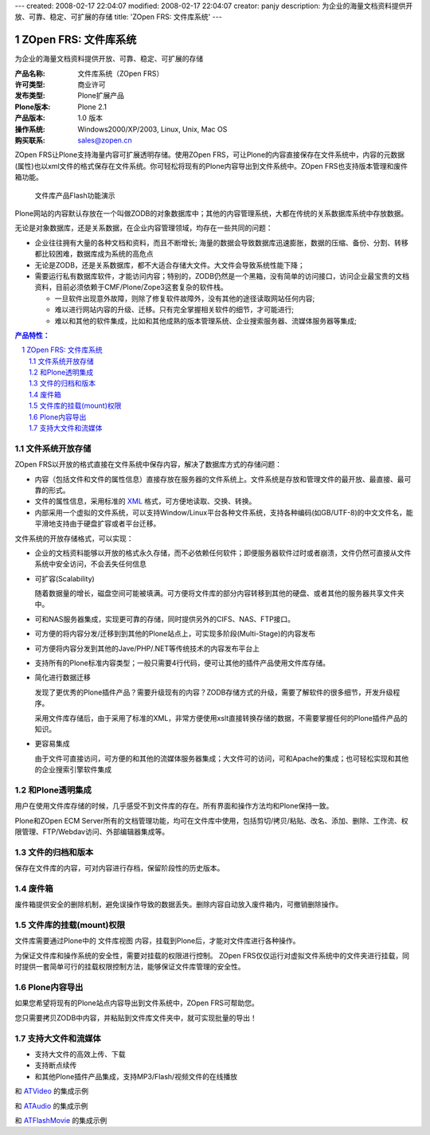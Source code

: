 ---
created: 2008-02-17 22:04:07
modified: 2008-02-17 22:04:07
creator: panjy
description: 为企业的海量文档资料提供开放、可靠、稳定、可扩展的存储
title: 'ZOpen FRS: 文件库系统'
---

======================
ZOpen FRS: 文件库系统
======================

为企业的海量文档资料提供开放、可靠、稳定、可扩展的存储

.. image:: img/zopen-frs.gif
   :class: image-right image-noborder

:产品名称:     文件库系统（ZOpen FRS）
:许可类型:     商业许可
:发布类型:     Plone扩展产品
:Plone版本:    Plone 2.1
:产品版本:     1.0 版本
:操作系统:     Windows2000/XP/2003, Linux, Unix, Mac OS
:购买联系:     sales@zopen.cn

ZOpen FRS让Plone支持海量内容可扩展透明存储。使用ZOpen FRS，可让Plone的内容直接保存在文件系统中，内容的元数据(属性)也以xml文件的格式保存在文件系统。你可轻松将现有的Plone内容导出到文件系统中。ZOpen FRS也支持版本管理和废件箱功能。 


.. figure:: img/frs-flash.png
   :target: http://download.zopen.cn/zopen-frs-zh.htm
   :width: 220

   文件库产品Flash功能演示

Plone网站的内容默认存放在一个叫做ZODB的对象数据库中；其他的内容管理系统，大都在传统的关系数据库系统中存放数据。

无论是对象数据库，还是关系数据，在企业内容管理领域，均存在一些共同的问题：

* 企业往往拥有大量的各种文档和资料，而且不断增长; 海量的数据会导致数据库迅速膨胀，数据的压缩、备份、分割、转移都比较困难，数据库成为系统的高危点
* 无论是ZODB，还是关系数据库，都不大适合存储大文件。大文件会导致系统性能下降；
* 需要运行私有数据库软件，才能访问内容；特别的，ZODB仍然是一个黑箱，没有简单的访问接口，访问企业最宝贵的文档资料，目前必须依赖于CMF/Plone/Zope3这套复杂的软件栈。

  - 一旦软件出现意外故障，则除了修复软件故障外，没有其他的途径读取网站任何内容;
  - 难以进行网站内容的升级、迁移。只有完全掌握相关软件的细节，才可能进行;
  - 难以和其他的软件集成，比如和其他成熟的版本管理系统、企业搜索服务器、流媒体服务器等集成;

.. Contents:: 产品特性：
.. sectnum::

文件系统开放存储
============================
ZOpen FRS以开放的格式直接在文件系统中保存内容，解决了数据库方式的存储问题：

- 内容（包括文件和文件的属性信息）直接存放在服务器的文件系统上。文件系统是存放和管理文件的最开放、最直接、最可靠的形式。
- 文件的属性信息，采用标准的 XML_ 格式，可方便地读取、交换、转换。
- 内部采用一个虚拟的文件系统，可以支持Window/Linux平台各种文件系统，支持各种编码(如GB/UTF-8)的中文文件名，能平滑地支持由于硬盘扩容或者平台迁移。

.. _XML: http://plone.org/documentation/tutorial/xml-in-plone-with-marshall/tutorial-all-pages

文件系统的开放存储格式，可以实现：

- 企业的文档资料能够以开放的格式永久存储，而不必依赖任何软件；即便服务器软件过时或者崩溃，文件仍然可直接从文件系统中安全访问，不会丢失任何信息

- 可扩容(Scalability)

  随着数据量的增长，磁盘空间可能被填满。可方便将文件库的部分内容转移到其他的硬盘、或者其他的服务器共享文件夹中。

- 可和NAS服务器集成，实现更可靠的存储，同时提供另外的CIFS、NAS、FTP接口。

- 可方便的将内容分发/迁移到到其他的Plone站点上，可实现多阶段(Multi-Stage)的内容发布

- 可方便将内容分发到其他的Jave/PHP/.NET等传统技术的内容发布平台上

- 支持所有的Plone标准内容类型；一般只需要4行代码，便可让其他的插件产品使用文件库存储。

- 简化进行数据迁移

  发现了更优秀的Plone插件产品？需要升级现有的内容？ZODB存储方式的升级，需要了解软件的很多细节，开发升级程序。

  采用文件库存储后，由于采用了标准的XML，非常方便使用xslt直接转换存储的数据，不需要掌握任何的Plone插件产品的知识。

- 更容易集成

  由于文件可直接访问，可方便的和其他的流媒体服务器集成；大文件可的访问，可和Apache的集成；也可轻松实现和其他的企业搜索引擎软件集成


和Plone透明集成
================================================
用户在使用文件库存储的时候，几乎感受不到文件库的存在。所有界面和操作方法均和Plone保持一致。

.. image:: img/frs-transparent.png
   :alt: 文件库和Plone透明集成
   :target: img/frs-transparent.png
   :width: 400

Plone和ZOpen ECM Server所有的文档管理功能，均可在文件库中使用，包括剪切/拷贝/粘贴、改名、添加、删除、工作流、权限管理、FTP/Webdav访问、外部编辑器集成等。

文件的归档和版本
========================
保存在文件库的内容，可对内容进行存档，保留阶段性的历史版本。

.. image:: img/frs-revisions.png
   :alt: 文件存档
   :target: img/frs-revisions.png
   :width: 400

废件箱
===========
废件箱提供安全的删除机制，避免误操作导致的数据丢失。删除内容自动放入废件箱内，可撤销删除操作。

.. image:: img/frs-trash-box.png
   :alt: 废件箱
   :target: img/frs-trash-box.png
   :width: 400

文件库的挂载(mount)权限
==========================
文件库需要通过Plone中的 ``文件库视图`` 内容，挂载到Plone后，才能对文件库进行各种操作。

为保证文件库和操作系统的安全性，需要对挂载的权限进行控制。
ZOpen FRS仅仅运行对虚拟文件系统中的文件夹进行挂载，同时提供一套简单可行的挂载权限控制方法，能够保证文件库管理的安全性。

.. image:: img/frs-mount-popup.png
   :alt: 挂载文件库
   :width: 330

Plone内容导出
====================
如果您希望将现有的Plone站点内容导出到文件系统中，ZOpen FRS可帮助您。

您只需要拷贝ZODB中内容，并粘贴到文件库文件夹中，就可实现批量的导出！

支持大文件和流媒体
===========================
- 支持大文件的高效上传、下载
- 支持断点续传
- 和其他Plone插件产品集成，支持MP3/Flash/视频文件的在线播放

.. image:: img/frs-atvideo.png
   :width: 400

和 ATVideo_ 的集成示例

.. image:: img/frs-ataudio.png
   :width: 400

和 ATAudio_ 的集成示例

.. image:: img/frs-atflashmovie.png
   :width: 300

和 ATFlashMovie_ 的集成示例

.. _ATVideo: http://plone.org/products/atvideo
.. _ATAudio: http://plone.org/products/ataudio
.. _ATFlashMovie: http://plone.org/products/atflashmovie
